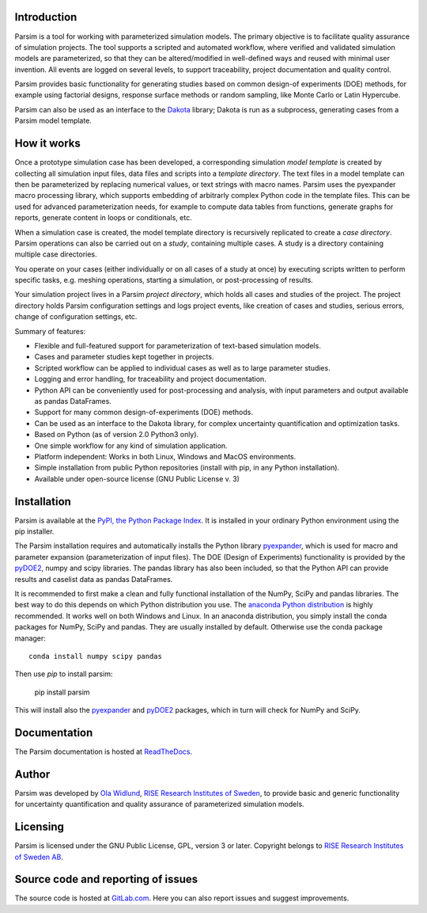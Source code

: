 Introduction
============

Parsim is a tool for working with parameterized simulation models.
The primary objective is to facilitate quality assurance of simulation projects.
The tool supports a scripted and automated workflow, where verified and validated simulation models
are parameterized, so that they can be altered/modified in well-defined ways and reused with minimal user invention.
All events are logged on several levels, to support traceability, project documentation and quality control.

Parsim provides basic functionality for generating studies based on common design-of experiments
(DOE) methods, for example using factorial designs, response surface methods or random sampling,
like Monte Carlo or Latin Hypercube.

Parsim can also be used as an interface to the `Dakota <https://dakota.sandia.gov>`_ library;
Dakota is run as a subprocess, generating cases from a Parsim model template.

How it works
============

Once a prototype simulation case has been developed, a corresponding simulation
*model template* is created by collecting all simulation input files, data
files and scripts into a *template directory*. The text files in a model
template can then be parameterized by replacing numerical values, or text
strings with macro names. Parsim uses the pyexpander macro processing library, which
supports embedding of arbitrarly complex Python code in the template files.
This can be used for advanced parameterization needs, for example to compute data
tables from functions, generate graphs for reports, generate content in loops or
conditionals, etc.

When a simulation case is created, the model template directory is recursively
replicated to create a *case directory*. Parsim operations can also be carried
out on a *study*, containing multiple cases. A study is a directory containing
multiple case directories.

You operate on your cases (either individually or on all cases of a study at once)
by executing scripts written to perform specific tasks, e.g.
meshing operations, starting a simulation, or post-processing of results.

Your simulation project lives in a Parsim *project directory*, which holds all
cases and studies of the project. The project directory holds Parsim
configuration settings and logs project events, like creation of cases and
studies, serious errors, change of configuration settings, etc.

Summary of features:

* Flexible and full-featured support for parameterization of text-based simulation models.
* Cases and parameter studies kept together in projects.
* Scripted workflow can be applied to individual cases as well as to large parameter studies.
* Logging and error handling, for traceability and project documentation.
* Python API can be conveniently used for post-processing and analysis, with input parameters
  and output available as pandas DataFrames.
* Support for many common design-of-experiments (DOE) methods.
* Can be used as an interface to the Dakota library, for complex uncertainty quantification and optimization tasks.
* Based on Python (as of version 2.0 Python3 only).
* One simple workflow for any kind of simulation application.
* Platform independent: Works in both Linux, Windows and MacOS environments.
* Simple installation from public Python repositories (install with pip, in any Python installation).
* Available under open-source license (GNU Public License v. 3)


Installation
============

Parsim is available at the `PyPI, the Python Package Index <https://pypi.python.org/pypi>`_.
It is installed in your ordinary Python environment using the pip installer.

The Parsim installation requires and automatically installs the
Python library `pyexpander <http://pyexpander.sourceforge.net>`_,
which is used for macro and parameter expansion (parameterization of input files).
The DOE (Design of Experiments) functionality is provided by the `pyDOE2 <https://github.com/clicumu/pyDOE2>`_,
numpy and scipy libraries. The pandas library has also been included, so that the Python API can
provide results and caselist data as pandas DataFrames.

It is recommended to first make a clean and fully functional installation
of the NumPy, SciPy and pandas libraries.
The best way to do this depends on which Python distribution you use.
The `anaconda Python distribution <https://www.continuum.io/downloads>`_
is highly recommended. It works well on both Windows and Linux.
In an anaconda distribution, you simply install the conda packages for NumPy, SciPy and pandas.
They are usually installed by default. Otherwise use the conda package manager: ::

    conda install numpy scipy pandas

Then use `pip` to install parsim:

    pip install parsim

This will install also the `pyexpander <http://pyexpander.sourceforge.net>`_
and `pyDOE2 <https://github.com/clicumu/pyDOE2>`_ packages, which in turn will check for NumPy and SciPy.

Documentation
=============

The Parsim documentation is hosted at `ReadTheDocs <https://parsim.readthedocs.io>`_.

Author
======

Parsim was developed by `Ola Widlund <https://www.ri.se/en/ola-widlund>`_,
`RISE Research Institutes of Sweden <https://www.ri.se/en>`_, to
provide basic and generic functionality for uncertainty quantification
and quality assurance of parameterized simulation models.

Licensing
=========

Parsim is licensed under the GNU Public License, GPL, version 3 or later.
Copyright belongs to `RISE Research Institutes of Sweden AB <https://www.ri.se/en>`_.

Source code and reporting of issues
===================================

The source code is hosted at `GitLab.com <https://gitlab.com/olwi/psm>`_.
Here you can also report issues and suggest improvements.
